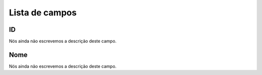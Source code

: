 .. _groupUser-menu-list:

***************
Lista de campos
***************



.. _groupUser-id:

ID
""

| Nós ainda não escrevemos a descrição deste campo.




.. _groupUser-name:

Nome
""""

| Nós ainda não escrevemos a descrição deste campo.



